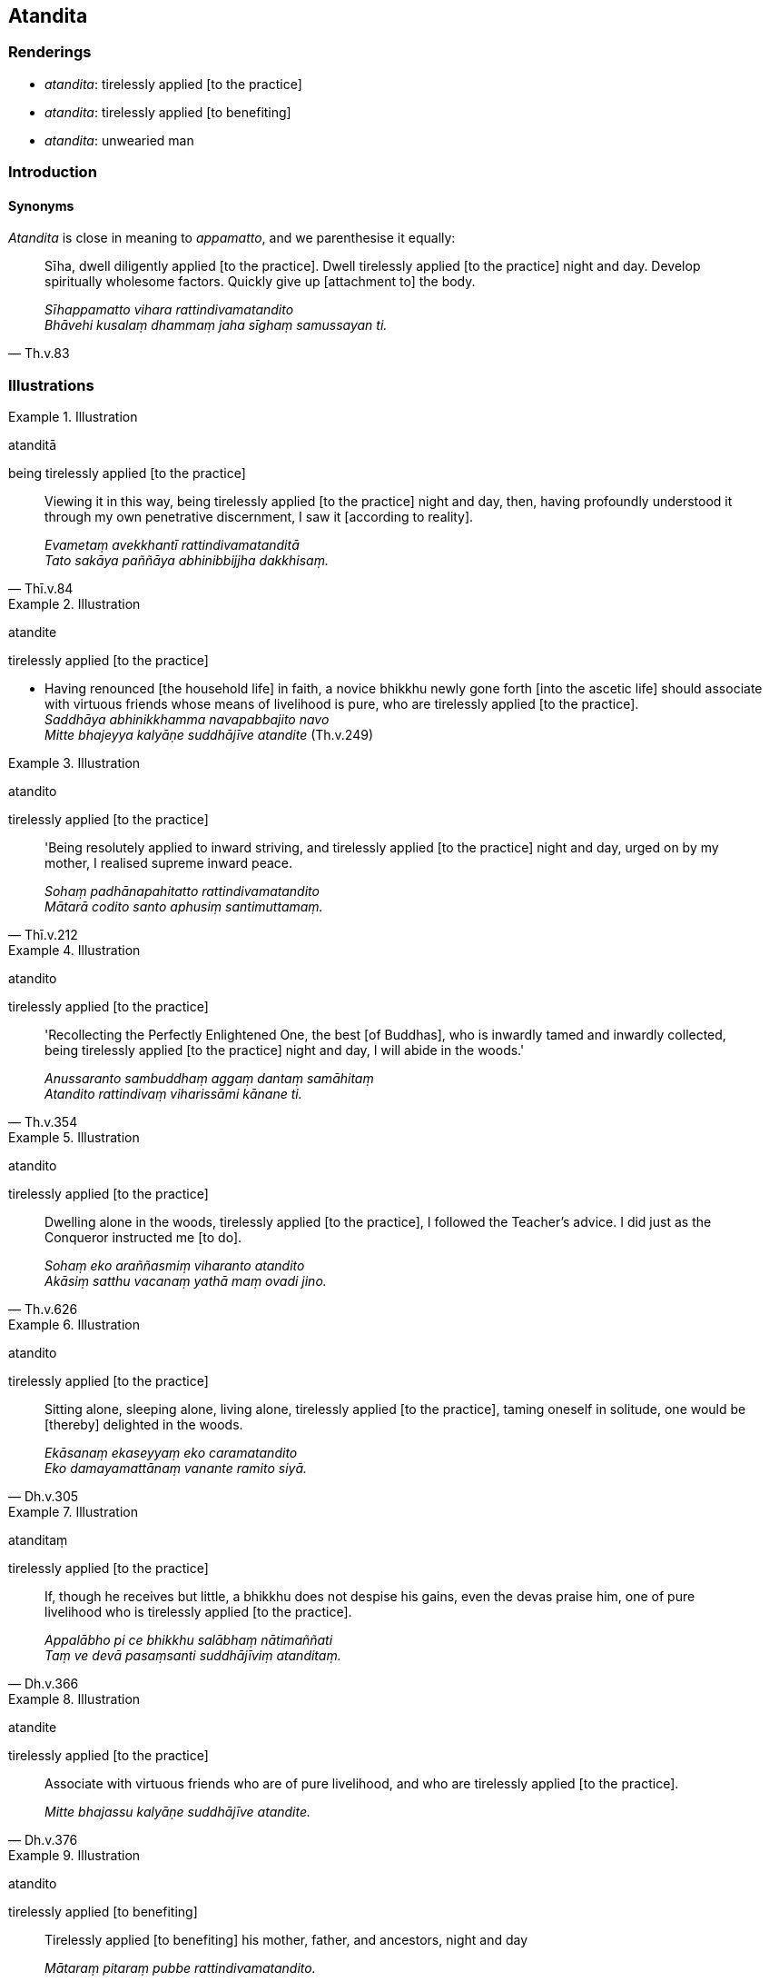 == Atandita

=== Renderings

- _atandita_: tirelessly applied [to the practice]

- _atandita_: tirelessly applied [to benefiting]

- _atandita_: unwearied man

=== Introduction

==== Synonyms

_Atandita_ is close in meaning to _appamatto_, and we parenthesise it equally:

[quote, Th.v.83]
____
Sīha, dwell diligently applied [to the practice]. Dwell tirelessly applied [to 
the practice] night and day. Develop spiritually wholesome factors. Quickly 
give up [attachment to] the body.

_Sīhappamatto vihara rattindivamatandito +
Bhāvehi kusalaṃ dhammaṃ jaha sīghaṃ samussayan ti._
____

=== Illustrations

.Illustration
====
atanditā

being tirelessly applied [to the practice]
====

[quote, Thī.v.84]
____
Viewing it in this way, being tirelessly applied [to the practice] night and 
day, then, having profoundly understood it through my own penetrative 
discernment, I saw it [according to reality].

_Evametaṃ avekkhantī rattindivamatanditā +
Tato sakāya paññāya abhinibbijjha dakkhisaṃ._
____

.Illustration
====
atandite

tirelessly applied [to the practice]
====

• Having renounced [the household life] in faith, a novice bhikkhu newly gone 
forth [into the ascetic life] should associate with virtuous friends whose 
means of livelihood is pure, who are tirelessly applied [to the practice]. +
_Saddhāya abhinikkhamma navapabbajito navo +
Mitte bhajeyya kalyāṇe suddhājīve atandite_ (Th.v.249)

.Illustration
====
atandito

tirelessly applied [to the practice]
====

[quote, Thī.v.212]
____
'Being resolutely applied to inward striving, and tirelessly applied [to the 
practice] night and day, urged on by my mother, I realised supreme inward peace.

_Sohaṃ padhānapahitatto rattindivamatandito +
Mātarā codito santo aphusiṃ santimuttamaṃ._
____

.Illustration
====
atandito

tirelessly applied [to the practice]
====

[quote, Th.v.354]
____
'Recollecting the Perfectly Enlightened One, the best [of Buddhas], who is 
inwardly tamed and inwardly collected, being tirelessly applied [to the 
practice] night and day, I will abide in the woods.'

_Anussaranto sambuddhaṃ aggaṃ dantaṃ samāhitaṃ +
Atandito rattindivaṃ viharissāmi kānane ti._
____

.Illustration
====
atandito

tirelessly applied [to the practice]
====

[quote, Th.v.626]
____
Dwelling alone in the woods, tirelessly applied [to the practice], I followed 
the Teacher's advice. I did just as the Conqueror instructed me [to do].

_Sohaṃ eko araññasmiṃ viharanto atandito +
Akāsiṃ satthu vacanaṃ yathā maṃ ovadi jino._
____

.Illustration
====
atandito

tirelessly applied [to the practice]
====

[quote, Dh.v.305]
____
Sitting alone, sleeping alone, living alone, tirelessly applied [to the 
practice], taming oneself in solitude, one would be [thereby] delighted in the 
woods.

_Ekāsanaṃ ekaseyyaṃ eko caramatandito +
Eko damayamattānaṃ vanante ramito siyā._
____

.Illustration
====
atanditaṃ

tirelessly applied [to the practice]
====

[quote, Dh.v.366]
____
If, though he receives but little, a bhikkhu does not despise his gains, even 
the devas praise him, one of pure livelihood who is tirelessly applied [to the 
practice].

_Appalābho pi ce bhikkhu salābhaṃ nātimaññati +
Taṃ ve devā pasaṃsanti suddhājīviṃ atanditaṃ._
____

.Illustration
====
atandite

tirelessly applied [to the practice]
====

[quote, Dh.v.376]
____
Associate with virtuous friends who are of pure livelihood, and who are 
tirelessly applied [to the practice].

_Mitte bhajassu kalyāṇe suddhājīve atandite._
____

.Illustration
====
atandito

tirelessly applied [to benefiting]
====

[quote, A.4.245]
____
Tirelessly applied [to benefiting] his mother, father, and ancestors, night and 
day

_Mātaraṃ pitaraṃ pubbe rattindivamatandito._
____

.Illustration
====
atandito

unwearied man
====

[quote, Th.v.1138]
____
Therefore, I will make you as supple as an unwearied man makes a catskin bag.

_Tathā tu kassāmi yathā pi issaro yaṃ labbhati tena pi hotu me alaṃ +
Taṃ t'ahaṃ kassāmi yathā atandito biḷārabhastaṃ va tathā 
sumadditaṃ._
____

